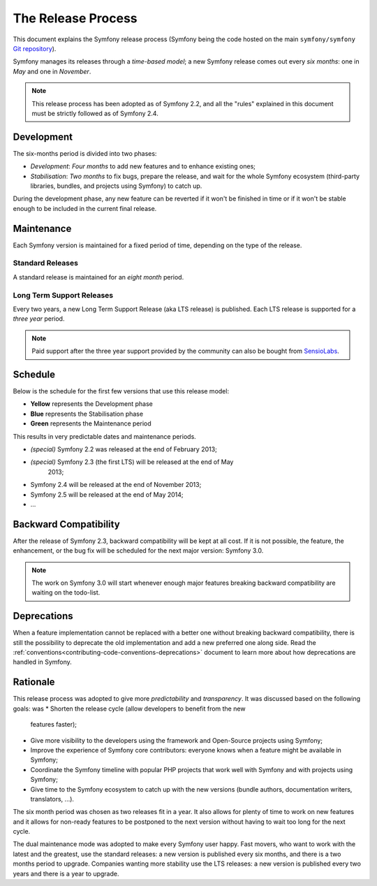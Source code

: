 The Release Process
===================

This document explains the Symfony release process (Symfony being the code
hosted on the main ``symfony/symfony`` `Git repository`_).

Symfony manages its releases through a *time-based model*; a new Symfony
release comes out every *six months*: one in *May* and one in *November*.

.. note::

    This release process has been adopted as of Symfony 2.2, and all the
    "rules" explained in this document must be strictly followed as of Symfony
    2.4.

Development
-----------

The six-months period is divided into two phases:

* *Development*: *Four months* to add new features and to enhance existing
  ones;

* *Stabilisation*: *Two months* to fix bugs, prepare the release, and wait
  for the whole Symfony ecosystem (third-party libraries, bundles, and
  projects using Symfony) to catch up.

During the development phase, any new feature can be reverted if it won't be
finished in time or if it won't be stable enough to be included in the current
final release.

Maintenance
-----------

Each Symfony version is maintained for a fixed period of time, depending on
the type of the release.

Standard Releases
~~~~~~~~~~~~~~~~~

A standard release is maintained for an *eight month* period.

Long Term Support Releases
~~~~~~~~~~~~~~~~~~~~~~~~~~

Every two years, a new Long Term Support Release (aka LTS release) is
published. Each LTS release is supported for a *three year* period.

.. note::

    Paid support after the three year support provided by the community can
    also be bought from `SensioLabs`_.

Schedule
--------

Below is the schedule for the first few versions that use this release model:

.. image:: /images/release-process.jpg
   :align: center

* **Yellow** represents the Development phase
* **Blue** represents the Stabilisation phase
* **Green** represents the Maintenance period

This results in very predictable dates and maintenance periods.

* *(special)* Symfony 2.2 was released at the end of February 2013;
* *(special)* Symfony 2.3 (the first LTS) will be released at the end of May
   2013;
* Symfony 2.4 will be released at the end of November 2013;
* Symfony 2.5 will be released at the end of May 2014;
* ...

Backward Compatibility
----------------------

After the release of Symfony 2.3, backward compatibility will be kept at all
cost. If it is not possible, the feature, the enhancement, or the bug fix will
be scheduled for the next major version: Symfony 3.0.

.. note::

    The work on Symfony 3.0 will start whenever enough major features breaking
    backward compatibility are waiting on the todo-list.

Deprecations
------------

When a feature implementation cannot be replaced with a better one without
breaking backward compatibility, there is still the possibility to deprecate
the old implementation and add a new preferred one along side. Read the
:ref:`conventions<contributing-code-conventions-deprecations>` document to
learn more about how deprecations are handled in Symfony.

Rationale
---------

This release process was adopted to give more *predictability* and
*transparency*. It was discussed based on the following goals:
was 
* Shorten the release cycle (allow developers to benefit from the new
  features faster);
* Give more visibility to the developers using the framework and Open-Source
  projects using Symfony;
* Improve the experience of Symfony core contributors: everyone knows when a
  feature might be available in Symfony;
* Coordinate the Symfony timeline with popular PHP projects that work well
  with Symfony and with projects using Symfony;
* Give time to the Symfony ecosystem to catch up with the new versions
  (bundle authors, documentation writers, translators, ...).

The six month period was chosen as two releases fit in a year. It also allows
for plenty of time to work on new features and it allows for non-ready
features to be postponed to the next version without having to wait too long
for the next cycle.

The dual maintenance mode was adopted to make every Symfony user happy. Fast
movers, who want to work with the latest and the greatest, use the standard
releases: a new version is published every six months, and there is a two
months period to upgrade. Companies wanting more stability use the LTS
releases: a new version is published every two years and there is a year to
upgrade.

.. _Git repository: https://github.com/symfony/symfony
.. _SensioLabs:     http://sensiolabs.com/
